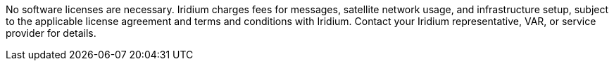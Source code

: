 // Include details about the license and how they can sign up. If no license is required, clarify that. 

No software licenses are necessary. Iridium charges fees for messages, satellite network usage, and infrastructure setup, subject to the applicable license agreement and terms and conditions with Iridium. Contact your Iridium representative, VAR, or service provider for details.
